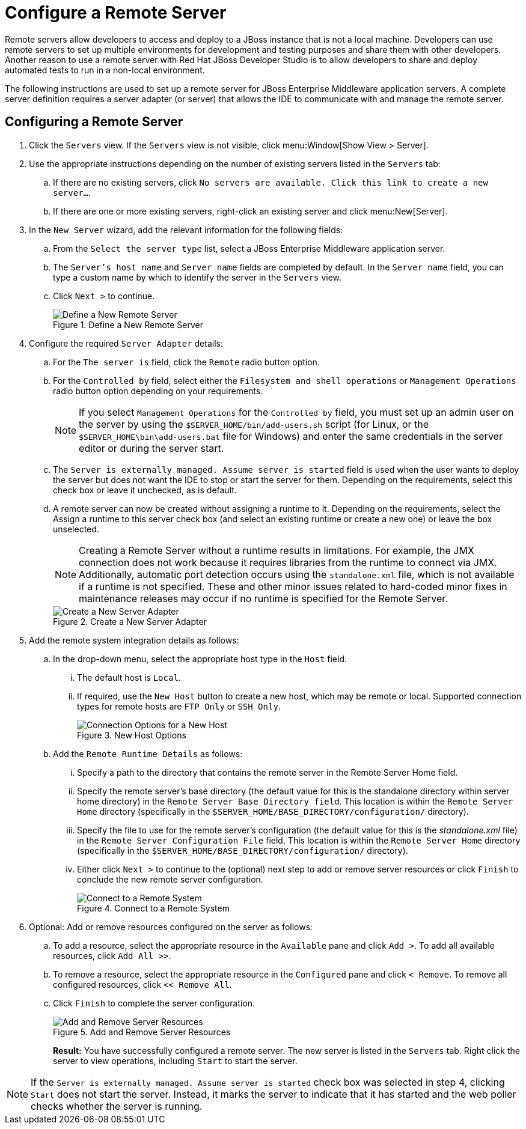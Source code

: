 = Configure a Remote Server
:page-layout: howto
:page-tab: docs
:page-status: green

:imagesdir: ./images

Remote servers allow developers to access and deploy to a JBoss instance that is not a local machine. Developers can use remote servers to set up multiple environments for development and testing purposes and share them with other developers. Another reason to use a remote server with Red Hat JBoss Developer Studio is to allow developers to share and deploy automated tests to run in a non-local environment.

The following instructions are used to set up a remote server for JBoss Enterprise Middleware application servers. A complete server definition requires a server adapter (or server) that allows the IDE to communicate with and manage the remote server.

== Configuring a Remote Server

. Click the `Servers` view. If the `Servers` view is not visible, click menu:Window[Show View > Server].
. Use the appropriate instructions depending on the number of existing servers listed in the `Servers` tab:
.. If there are no existing servers, click `No servers are available. Click this link to create a new server...`.
.. If there are one or more existing servers, right-click an existing server and click menu:New[Server].
. In the `New Server` wizard, add the relevant information for the following fields:
.. From the `Select the server type` list, select a JBoss Enterprise Middleware application server.
.. The `Server's host name` and `Server name` fields are completed by default. In the `Server name` field, you can type a custom name by which to identify the server in the `Servers` view.
.. Click `Next >` to continue.
+
.Define a New Remote Server
image::remote_server_creation_screen.png[Define a New Remote Server]
+
. Configure the required `Server Adapter` details:
.. For the `The server is` field, click the `Remote` radio button option.
.. For the `Controlled by` field, select either the `Filesystem and shell operations` or `Management Operations` radio button option depending on your requirements.
+
NOTE: If you select `Management Operations` for the `Controlled by` field, you must set up an admin user on the server by using the `$SERVER_HOME/bin/add-users.sh` script (for Linux, or the `$SERVER_HOME\bin\add-users.bat` file for Windows) and enter the same credentials in the server editor or during the server start.
+
.. The `Server is externally managed. Assume server is started` field is used when the user wants to deploy the server but does not want the IDE to stop or start the server for them. Depending on the requirements, select this check box or leave it unchecked, as is default.
.. A remote server can now be created without assigning a runtime to it. Depending on the requirements, select the Assign a runtime to this server check box (and select an existing runtime or create a new one) or leave the box unselected.
+
NOTE: Creating a Remote Server without a runtime results in limitations. For example, the JMX connection does not work because it requires libraries from the runtime to connect via JMX. Additionally, automatic port detection occurs using the `standalone.xml` file, which is not available if a runtime is not specified. These and other minor issues related to hard-coded minor fixes in maintenance releases may occur if no runtime is specified for the Remote Server.
+

+
.Create a New Server Adapter
image::remote_create_new_server_adapter.png[Create a New Server Adapter]
+
. Add the remote system integration details as follows:
.. In the drop-down menu, select the appropriate host type in the `Host` field.
... The default host is `Local`.
... If required, use the `New Host` button to create a new host, which may be remote or local. Supported connection types for remote hosts are `FTP Only` or `SSH Only`.
+
.New Host Options
image::remote_connection_options.png[Connection Options for a New Host]
+
.. Add the `Remote Runtime Details` as follows:
... Specify a path to the directory that contains the remote server in the Remote Server Home field.
... Specify the remote server’s base directory (the default value for this is the standalone directory within server home directory) in the `Remote Server Base Directory field`. This location is within the `Remote Server Home` directory (specifically in the `$SERVER_HOME/BASE_DIRECTORY/configuration/` directory).
... Specify the file to use for the remote server’s configuration (the default value for this is the _standalone.xml_ file) in the `Remote Server Configuration File` field. This location is within the `Remote Server Home` directory (specifically in the `$SERVER_HOME/BASE_DIRECTORY/configuration/` directory).
... Either click `Next >` to continue to the (optional) next step to add or remove server resources or click `Finish` to conclude the new remote server configuration.
+
.Connect to a Remote System
image::remote_connect_to_remote_system.png[Connect to a Remote System]
+
. Optional: Add or remove resources configured on the server as follows:
.. To add a resource, select the appropriate resource in the `Available` pane and click `Add >`. To add all available resources, click `Add All >>`.
.. To remove a resource, select the appropriate resource in the `Configured` pane and click `< Remove`. To remove all configured resources, click `<< Remove All`.
.. Click `Finish` to complete the server configuration.
+
.Add and Remove Server Resources
image::remote_add_remove_resources.png[Add and Remove Server Resources]
+
*Result:* You have successfully configured a remote server. The new server is listed in the `Servers` tab. Right click the server to view operations, including `Start` to start the server.

[NOTE]
====
If the `Server is externally managed. Assume server is started` check box was selected in step 4, clicking `Start` does not start the server. Instead, it marks the server to indicate that it has started and the web poller checks whether the server is running.
====
